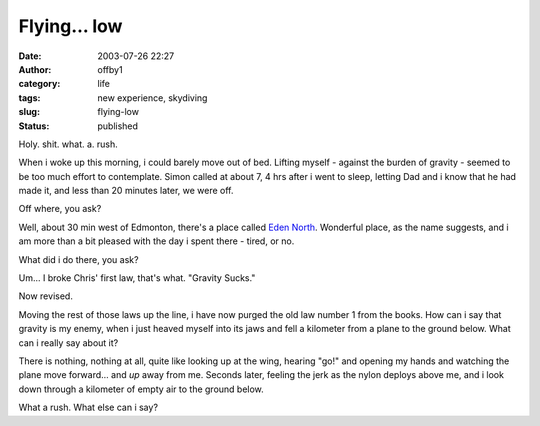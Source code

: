 Flying... low
#############
:date: 2003-07-26 22:27
:author: offby1
:category: life
:tags: new experience, skydiving
:slug: flying-low
:status: published

Holy. shit. what. a. rush.

When i woke up this morning, i could barely move out of bed. Lifting
myself - against the burden of gravity - seemed to be too much effort to
contemplate. Simon called at about 7, 4 hrs after i went to sleep,
letting Dad and i know that he had made it, and less than 20 minutes
later, we were off.

Off where, you ask?

Well, about 30 min west of Edmonton, there's a place called `Eden
North <http://www.edennorth.com/>`__. Wonderful place, as the name
suggests, and i am more than a bit pleased with the day i spent there -
tired, or no.

What did i do there, you ask?

Um... I broke Chris' first law, that's what. "Gravity Sucks."

Now revised.

Moving the rest of those laws up the line, i have now purged the old law
number 1 from the books. How can i say that gravity is my enemy, when i
just heaved myself into its jaws and fell a kilometer from a plane to
the ground below. What can i really say about it?

There is nothing, nothing at all, quite like looking up at the wing,
hearing "go!" and opening my hands and watching the plane move
forward... and *up* away from me. Seconds later, feeling the jerk as the
nylon deploys above me, and i look down through a kilometer of empty air
to the ground below.

What a rush. What else can i say?
